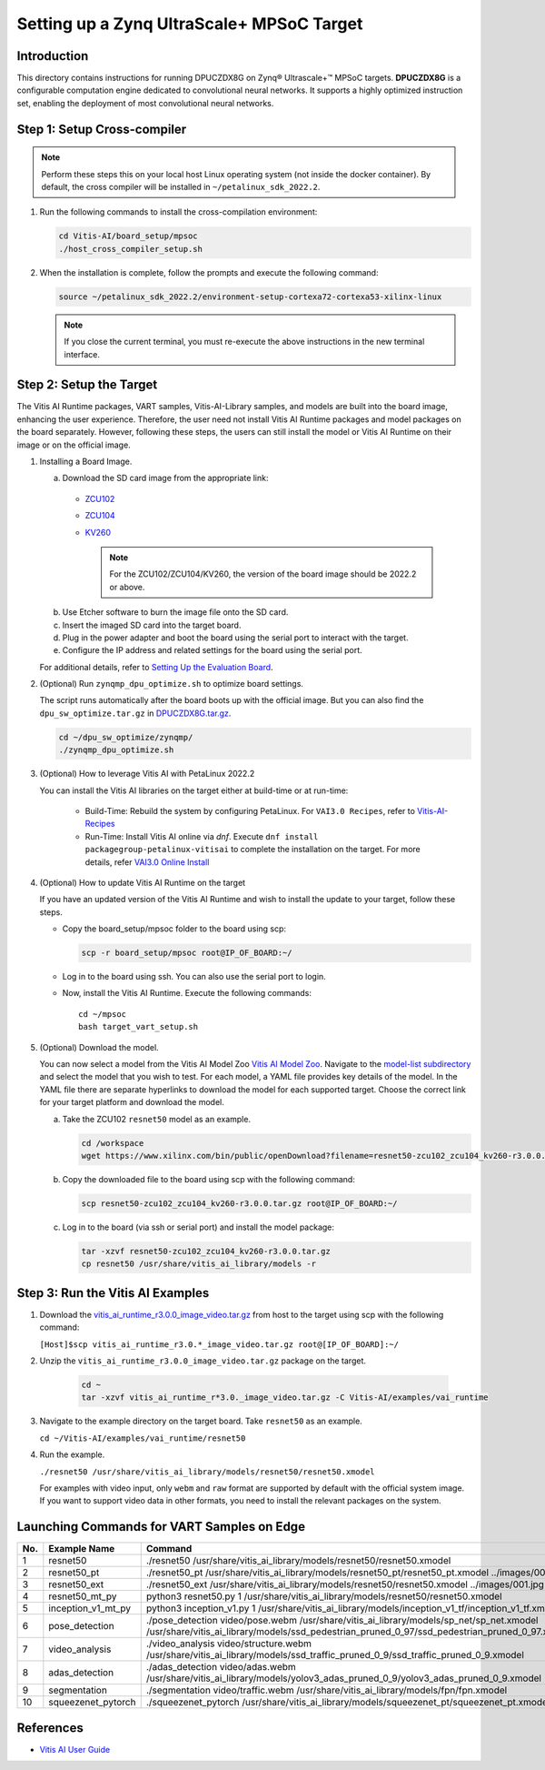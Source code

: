 Setting up a Zynq UltraScale+ MPSoC Target
==========================================

Introduction
------------

This directory contains instructions for running DPUCZDX8G on Zynq |reg| Ultrascale+ |trade| MPSoC targets. **DPUCZDX8G** is a configurable computation engine dedicated to convolutional neural networks. It supports a highly optimized instruction set, enabling the deployment of most convolutional neural networks.

Step 1: Setup Cross-compiler
----------------------------

.. note:: Perform these steps this on your local host Linux operating system (not inside the docker container). By default, the cross compiler will be installed in ``~/petalinux_sdk_2022.2``.

1. Run the following commands to install the cross-compilation environment:

   .. code-block:: Bash

      cd Vitis-AI/board_setup/mpsoc
      ./host_cross_compiler_setup.sh


2. When the installation is complete, follow the prompts and execute the following command:

   .. code-block:: Bash

      source ~/petalinux_sdk_2022.2/environment-setup-cortexa72-cortexa53-xilinx-linux

   .. note:: If you close the current terminal, you must re-execute the above instructions in the new terminal interface.

Step 2: Setup the Target
------------------------

The Vitis AI Runtime packages, VART samples, Vitis-AI-Library samples, and models are built into the board image, enhancing the user experience. Therefore, the user need not install Vitis AI Runtime packages and model packages on the board separately. However, following these steps, the users can still install the model or Vitis AI Runtime on their image or on the official image.

1. Installing a Board Image.

   a.  Download the SD card image from the appropriate link:

      - `ZCU102 <https://www.xilinx.com/member/forms/download/design-license-xef.html?filename=xilinx-zcu102-dpu-v2022.2-v3.0.0.img.gz>`__
      - `ZCU104 <https://www.xilinx.com/member/forms/download/design-license-xef.html?filename=xilinx-zcu104-dpu-v2022.2-v3.0.0.img.gz>`__
      - `KV260 <https://www.xilinx.com/member/forms/download/design-license-xef.html?filename=xilinx-kv260-dpu-v2022.2-v3.0.0.img.gz>`__

	.. note:: For the ZCU102/ZCU104/KV260, the version of the board image should be 2022.2 or above.

   b.  Use Etcher software to burn the image file onto the SD card.

   c.  Insert the imaged SD card into the target board.

   d.  Plug in the power adapter and boot the board using the serial port to interact with the target.

   e.  Configure the IP address and related settings for the board using the serial port.

   For additional details, refer to `Setting Up the Evaluation Board <https://docs.xilinx.com/r/en-US/ug1414-vitis-ai/Setting-Up-the-Evaluation-Board>`__.

2. (Optional) Run ``zynqmp_dpu_optimize.sh`` to optimize board settings.

   The script runs automatically after the board boots up with the official image. But you can also find the ``dpu_sw_optimize.tar.gz`` in `DPUCZDX8G.tar.gz <https://www.xilinx.com/bin/public/openDownload?filename=DPUCZDX8G.tar.gz>`__.

   .. code-block:: Bash

       cd ~/dpu_sw_optimize/zynqmp/
       ./zynqmp_dpu_optimize.sh

3. (Optional) How to leverage Vitis AI with PetaLinux 2022.2

   You can install the Vitis AI libraries on the target either at build-time or at run-time:

   		- Build-Time: Rebuild the system by configuring PetaLinux. For ``VAI3.0 Recipes``, refer to `Vitis-AI-Recipes <../petalinux-recipes.html>`__
   		- Run-Time: Install Vitis AI online via `dnf`. Execute ``dnf install packagegroup-petalinux-vitisai`` to complete the installation on the target. For more details, refer `VAI3.0 Online Install <../petalinux-recipes.html>`__
   
4. (Optional) How to update Vitis AI Runtime on the target

   If you have an updated version of the Vitis AI Runtime and wish to install the update to your target, follow these steps.

   -  Copy the board_setup/mpsoc folder to the board using scp:

      .. code-block:: Bash

         scp -r board_setup/mpsoc root@IP_OF_BOARD:~/

   -  Log in to the board using ssh. You can also use the serial port to login.
   -  Now, install the Vitis AI Runtime. Execute the following commands:

      ::
		
		cd ~/mpsoc
		bash target_vart_setup.sh
		
		
5. (Optional) Download the model.
   
   You can now select a model from the Vitis AI Model Zoo `Vitis AI Model Zoo <../workflow-model-zoo.html>`__.  Navigate to the  `model-list subdirectory  <https://github.com/Xilinx/Vitis-AI/tree/master/model_zoo/model-list>`__  and select the model that you wish to test. For each model, a YAML file provides key details of the model. In the YAML file there are separate hyperlinks to download the model for each supported target.  Choose the correct link for your target platform and download the model.

   a. Take the ZCU102 ``resnet50`` model as an example.

      .. code-block:: Bash

          cd /workspace
          wget https://www.xilinx.com/bin/public/openDownload?filename=resnet50-zcu102_zcu104_kv260-r3.0.0.tar.gz -O resnet50-zcu102_zcu104_kv260-r3.0.0.tar.gz

   b. Copy the downloaded file to the board using scp with the following command:

      .. code-block:: Bash

          scp resnet50-zcu102_zcu104_kv260-r3.0.0.tar.gz root@IP_OF_BOARD:~/

   c. Log in to the board (via ssh or serial port) and install the model package:

      .. code-block:: Bash

          tar -xzvf resnet50-zcu102_zcu104_kv260-r3.0.0.tar.gz
          cp resnet50 /usr/share/vitis_ai_library/models -r

.. _mpsoc-run-vitis-ai-examples:

Step 3: Run the Vitis AI Examples
---------------------------------

1. Download the `vitis_ai_runtime_r3.0.0_image_video.tar.gz <https://www.xilinx.com/bin/public/openDownload?filename=vitis_ai_runtime_r3.0.0_image_video.tar.gz>`__ from host to the target using scp with the following command:

   ``[Host]$scp vitis_ai_runtime_r3.0.*_image_video.tar.gz root@[IP_OF_BOARD]:~/``

2. Unzip the ``vitis_ai_runtime_r3.0.0_image_video.tar.gz`` package on the target.

      .. code-block:: Bash

       cd ~
       tar -xzvf vitis_ai_runtime_r*3.0._image_video.tar.gz -C Vitis-AI/examples/vai_runtime

3. Navigate to the example directory on the target board. Take ``resnet50`` as an example.

   ``cd ~/Vitis-AI/examples/vai_runtime/resnet50``

4. Run the example.

   ``./resnet50 /usr/share/vitis_ai_library/models/resnet50/resnet50.xmodel``

   For examples with video input, only ``webm`` and ``raw`` format are supported by default with the official system image. If you want to support video data in other formats, you need to install the relevant packages on the system.

Launching Commands for VART Samples on Edge
-------------------------------------------

+-----+--------------------+------------------------------------------------------------------------------------------------------------------------------------------------------------------------------------------+
| No. | Example Name       | Command                                                                                                                                                                                  |
+=====+====================+==========================================================================================================================================================================================+
| 1   | resnet50           | ./resnet50 /usr/share/vitis_ai_library/models/resnet50/resnet50.xmodel                                                                                                                   |
+-----+--------------------+------------------------------------------------------------------------------------------------------------------------------------------------------------------------------------------+
| 2   | resnet50_pt        | ./resnet50_pt /usr/share/vitis_ai_library/models/resnet50_pt/resnet50_pt.xmodel ../images/001.jpg                                                                                        |
+-----+--------------------+------------------------------------------------------------------------------------------------------------------------------------------------------------------------------------------+
| 3   | resnet50_ext       | ./resnet50_ext /usr/share/vitis_ai_library/models/resnet50/resnet50.xmodel ../images/001.jpg                                                                                             |
+-----+--------------------+------------------------------------------------------------------------------------------------------------------------------------------------------------------------------------------+
| 4   | resnet50_mt_py     | python3 resnet50.py 1 /usr/share/vitis_ai_library/models/resnet50/resnet50.xmodel                                                                                                        |
+-----+--------------------+------------------------------------------------------------------------------------------------------------------------------------------------------------------------------------------+
| 5   | inception_v1_mt_py | python3 inception_v1.py 1 /usr/share/vitis_ai_library/models/inception_v1_tf/inception_v1_tf.xmodel                                                                                      |
+-----+--------------------+------------------------------------------------------------------------------------------------------------------------------------------------------------------------------------------+
| 6   | pose_detection     | ./pose_detection video/pose.webm /usr/share/vitis_ai_library/models/sp_net/sp_net.xmodel /usr/share/vitis_ai_library/models/ssd_pedestrian_pruned_0_97/ssd_pedestrian_pruned_0_97.xmodel |
+-----+--------------------+------------------------------------------------------------------------------------------------------------------------------------------------------------------------------------------+
| 7   | video_analysis     | ./video_analysis video/structure.webm /usr/share/vitis_ai_library/models/ssd_traffic_pruned_0_9/ssd_traffic_pruned_0_9.xmodel                                                            |
+-----+--------------------+------------------------------------------------------------------------------------------------------------------------------------------------------------------------------------------+
| 8   | adas_detection     | ./adas_detection video/adas.webm /usr/share/vitis_ai_library/models/yolov3_adas_pruned_0_9/yolov3_adas_pruned_0_9.xmodel                                                                 |
+-----+--------------------+------------------------------------------------------------------------------------------------------------------------------------------------------------------------------------------+
| 9   | segmentation       | ./segmentation video/traffic.webm /usr/share/vitis_ai_library/models/fpn/fpn.xmodel                                                                                                      |
+-----+--------------------+------------------------------------------------------------------------------------------------------------------------------------------------------------------------------------------+
| 10  | squeezenet_pytorch | ./squeezenet_pytorch /usr/share/vitis_ai_library/models/squeezenet_pt/squeezenet_pt.xmodel                                                                                               |
+-----+--------------------+------------------------------------------------------------------------------------------------------------------------------------------------------------------------------------------+

References
----------

-  `Vitis AI User Guide <https://www.xilinx.com/html_docs/vitis_ai/3_0/index.html>`__


.. |trade|  unicode:: U+02122 .. TRADEMARK SIGN
   :ltrim:
.. |reg|    unicode:: U+000AE .. REGISTERED TRADEMARK SIGN
   :ltrim:
